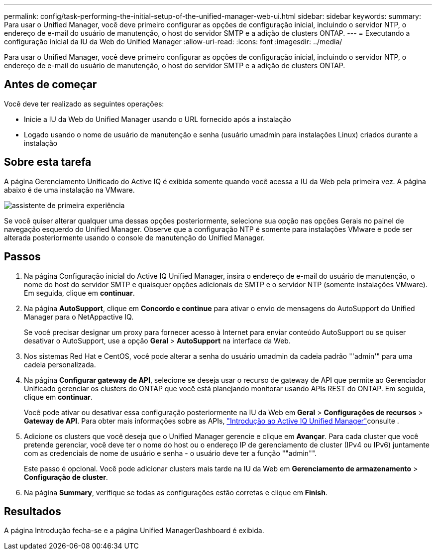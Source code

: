 ---
permalink: config/task-performing-the-initial-setup-of-the-unified-manager-web-ui.html 
sidebar: sidebar 
keywords:  
summary: Para usar o Unified Manager, você deve primeiro configurar as opções de configuração inicial, incluindo o servidor NTP, o endereço de e-mail do usuário de manutenção, o host do servidor SMTP e a adição de clusters ONTAP. 
---
= Executando a configuração inicial da IU da Web do Unified Manager
:allow-uri-read: 
:icons: font
:imagesdir: ../media/


[role="lead"]
Para usar o Unified Manager, você deve primeiro configurar as opções de configuração inicial, incluindo o servidor NTP, o endereço de e-mail do usuário de manutenção, o host do servidor SMTP e a adição de clusters ONTAP.



== Antes de começar

Você deve ter realizado as seguintes operações:

* Inicie a IU da Web do Unified Manager usando o URL fornecido após a instalação
* Logado usando o nome de usuário de manutenção e senha (usuário umadmin para instalações Linux) criados durante a instalação




== Sobre esta tarefa

A página Gerenciamento Unificado do Active IQ é exibida somente quando você acessa a IU da Web pela primeira vez. A página abaixo é de uma instalação na VMware.

image::../media/first-experience-wizard.png[assistente de primeira experiência]

Se você quiser alterar qualquer uma dessas opções posteriormente, selecione sua opção nas opções Gerais no painel de navegação esquerdo do Unified Manager. Observe que a configuração NTP é somente para instalações VMware e pode ser alterada posteriormente usando o console de manutenção do Unified Manager.



== Passos

. Na página Configuração inicial do Active IQ Unified Manager, insira o endereço de e-mail do usuário de manutenção, o nome do host do servidor SMTP e quaisquer opções adicionais de SMTP e o servidor NTP (somente instalações VMware). Em seguida, clique em *continuar*.
. Na página *AutoSupport*, clique em *Concordo e continue* para ativar o envio de mensagens do AutoSupport do Unified Manager para o NetAppactive IQ.
+
Se você precisar designar um proxy para fornecer acesso à Internet para enviar conteúdo AutoSupport ou se quiser desativar o AutoSupport, use a opção *Geral* > *AutoSupport* na interface da Web.

. Nos sistemas Red Hat e CentOS, você pode alterar a senha do usuário umadmin da cadeia padrão "'admin'" para uma cadeia personalizada.
. Na página *Configurar gateway de API*, selecione se deseja usar o recurso de gateway de API que permite ao Gerenciador Unificado gerenciar os clusters do ONTAP que você está planejando monitorar usando APIs REST do ONTAP. Em seguida, clique em *continuar*.
+
Você pode ativar ou desativar essa configuração posteriormente na IU da Web em *Geral* > *Configurações de recursos* > *Gateway de API*. Para obter mais informações sobre as APIs, link:../api-automation/concept-getting-started-with-getting-started-with-um-apis.html["Introdução ao Active IQ Unified Manager"]consulte .

. Adicione os clusters que você deseja que o Unified Manager gerencie e clique em *Avançar*. Para cada cluster que você pretende gerenciar, você deve ter o nome do host ou o endereço IP de gerenciamento de cluster (IPv4 ou IPv6) juntamente com as credenciais de nome de usuário e senha - o usuário deve ter a função ""admin"".
+
Este passo é opcional. Você pode adicionar clusters mais tarde na IU da Web em *Gerenciamento de armazenamento* > *Configuração de cluster*.

. Na página *Summary*, verifique se todas as configurações estão corretas e clique em *Finish*.




== Resultados

A página Introdução fecha-se e a página Unified ManagerDashboard é exibida.
